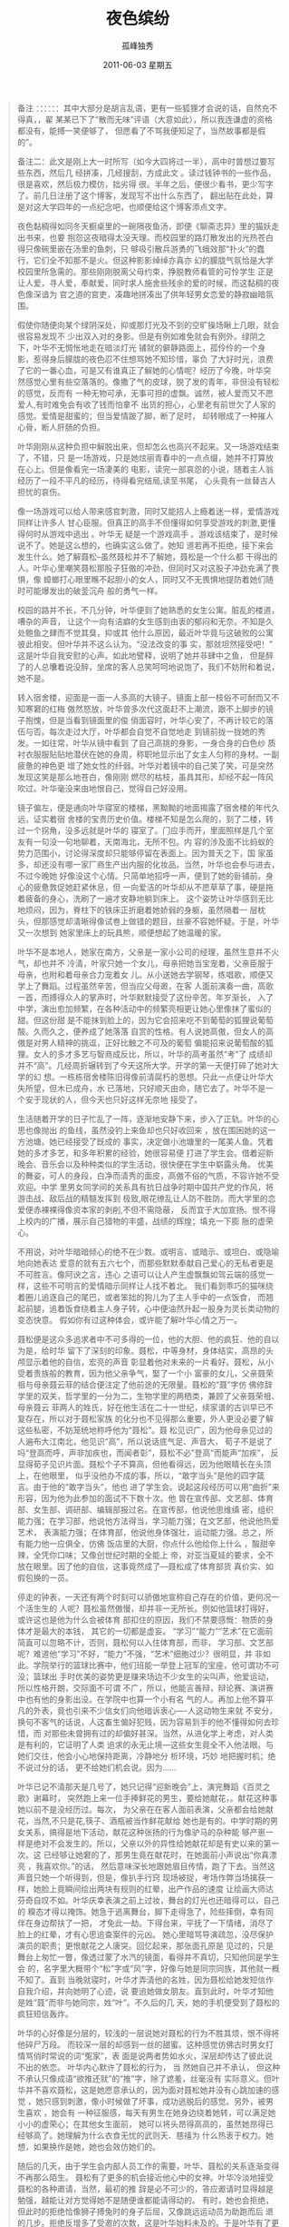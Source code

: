 # -*- coding:utf-8 -*-
#+LANGUAGE:  zh
#+TITLE:     夜色缤纷
#+AUTHOR:    孤峰独秀
#+EMAIL:     jixiuf@gmail.com
#+DATE:      2011-06-03 星期五

#+begin_quote

    备注 ：：：：：：其中大部分是胡言乱语，更有一些狐狸才会说的话，自然充不得真，，翟
某某已下了“散而无味”评语（大意如此），所以我连谦虚的资格都没有，能搏一笑便够了，
但愿看了不骂我便知足了，当然故事都是假的”。

备注二：此文是刚上大一时所写（如今大四将过一半），高中时曾想过要写些东西，然后几
经拼凑，几经搜刮，方成此文 。读过钱钟书的一些作品，很是喜欢，然后极力模仿，拙劣得
很。半年之后，便很少看书，更少写字了。前几日注册了这个博客，发现写不出什么东西了，
翻出贴在此处，算是对这大学四年的一点纪念吧，也顺便给这个博客添点文字。


  夜色黏稠得如同冬天橱桌里的一碗隔夜鱼汤，即便《聊斋志异》里的猫妖走出书来，也要
抱怨这夜暗得太没天理。而校园里的路灯散发出的光热苍白得只像碗里嵌在汤里的鱼刺，只
够吸引散兵游勇的飞蛾效那“扑火”的蠢行，它们全不知那不是火。但这种影影绰绰亦真亦
幻的朦胧气氛恰是大学校园里所急需的。那些刚刚脱离父母约束，挣脱教师看管的可怜学生
正是让人爱，寻人爱，奉献爱，同时求人施舍些残余的爱的时候，而这黏稠的夜色像深谙为
官之道的官吏，凑趣地拼凑出了供年轻男女恋爱的静寂幽暗氛围。

   假使你随便向某个绿阴深处，抑或那灯光及不到的空旷操场瞅上几眼，就会很容易发现不
少出双入对的身影。但是有例如难免就会有例外。绿阴之下，叶华不无惆怅地走在暗淡灯光
铺就的僻静路面上，孤伶伶的一个身影，惹得身后朦胧的夜色忍不住想骂她不知珍惜，辜负
了大好时光，浪费了它的一番心血，可是又有谁真正了解她的心情呢？经历了今晚，叶华突
然感觉心里有些空落落的。像撒了气的皮球，脱了发的青年，非但没有轻松的感觉，反而有
一种无物可承，无事可担的虚飘。诚然，被人爱而又不愿爱人,有时难免会有收了钱而怕拿不
出货的担心，心里老有前世欠了人家的感觉。爱情是甜蜜的；但当爱情跛了脚，断了足时，
却转眼成了一种摧人心骨，断人肝肠的负担。

   叶华刚刚从这种负担中解脱出来，但却怎么也高兴不起来。又一场游戏结束了，不错，只
是一场游戏，只是她炫丽青春中的一点点缀，她并不打算放在心上。但是像看完一场凄美的
电影，读完一部哀怨的小说，随着主人翁经历了一段不平凡的经历，待得看完结局,读至书尾，
心头竟有一丝替古人担忧的哀伤。

   像一场游戏可以给人带来感官刺激，同时又能招人上瘾着迷一样，爱情游戏同样让许多人
甘心臣服。但真正的高手不但懂得如何享受游戏的刺激,更懂得何时从游戏中逃出 。叶华无
疑是一个游戏高手 。游戏该结束了，是时候说不了。她是这么想的，也确实这么做了。她知
道若再不拒绝，接下来会发生什么。她了解聂松--虽然聂松并不了解她，聂松是一个什么都
干得出的人。叶华心里嘲笑聂松那股子狂傲的冲劲，但同时又对这股子冲劲充满了畏惧，像
蟑螂打心眼里瞧不起胆小的女人，同时又不无畏惧地提防着她们随时可能爆发出的破釜沉舟
般的勇气一样。

   校园的路并不长，不几分钟，叶华便到了她熟悉的女生公寓。脏乱的楼道，嘈杂的声音，
让这个一向有洁癖的女生感到由衷的郁闷和无奈。不知是久处鲍鱼之肆而不觉其臭，抑或其
他什么原因，最近叶华竟与这破败的公寓彼此相安。但叶华并不这么认为。“没法改变的事
实，那就坦然接受吧！”这是叶华自我安慰的心声。如此地譬释，说明了她并非肆中之鱼，
但是醉了的人总囔着说没醉，坐席的客人总笑呵呵地说饱了，我们不妨附和着说，她不是。

   转入宿舍楼，迎面是一面一人多高的大镜子。镜面上部一枝俗不可耐而又不知寒窘的红梅
傲然怒放，叶华曾多次代这面赶不上潮流，跟不上脚步的镜子抱愧，但是当看到镜面里的俊
俏面容时，叶华心安了，不再计较它的落伍与否。每次走过大厅，叶华都会自觉不自觉地走
到镜前拢一拢她的秀发。一如往常，叶华从镜中看到 了自己高挑的身影，一身合身的白色纱
质衬衣服服贴贴地潜伏在她的身周，称职地显示出了女主人匀称的身材。一副疲惫的神色更
增了她女性的纤弱。叶华对着镜中的自己笑了笑，可是突然发现这笑是那么地苍白，像刚刚
燃尽的枯枝，虽具其形，却经不起一阵风吹过。叶华毫没来由地恨自己，觉得自己好没用。

   镜子偏左，便是通向叶华寝室的楼梯，黑黝黝的地面揭露了宿舍楼的年代久远，证实着宿
舍楼的宝贵历史价值。楼梯不知是怎么爬的，到了二楼，转过一个拐角，没多远就是叶华的
寝室了。门应手而开，里面照样是几个室友有一句没一句地聊着，天南海北，无所不包。内
容的涉及面不比蚂蚁的势力范围小，讨论得深度却只能够停留在表面上。因为普天之下，国
家虽多，却还没有哪一家厂商生产出内服的化妆品。当然，叶华也会参与进去，不过今晚她
好像没这个心情。只简单地招呼一声，便到了她的卧铺前。身心的疲惫敦促她赶紧休息，但
一向爱洁的叶华却从不愿草草了事，硬是拖着疲备的身心，洗刷了一遍才安静地躺到床上。
这个姿势让叶华感到无比地烦闷，因为，脊柱下的铁床正折磨着她娇弱的身躯，虽然隔着一
层枕头，但那感觉却清晰得像试卷上做错的题目，丝豪不容她怀疑。于是，叶华又一次想到
她家里床上的玩具熊，顺便想起了她温暖的家。

   叶华不是本地人，她家在南方，父亲是一家小公司的经理，虽然生意并不火气，却也并不
冷清，叶家只她一个女儿，母亲把她当宝宠着，父亲臣服于母亲，也附和着母亲合力宠着女
儿。从小送她去学钢琴，练唱歌，顺便又学上了舞蹈。过程虽然辛苦，但当应父母邀，在客
人面前演奏一曲，高歌一首，而搏得众人的掌声时，叶华默默接受了这份辛苦。年岁渐长，
入了中学，演出愈加频繁，在各种活动中的频繁亮相更让她心里像抹了蜜似的甜。但这份甜
是不能抹到脸上的，因为它会招来吃不到葡萄的狐狸说葡萄酸。久而久之，便养成了她落落
自赏的性格。有人说她高傲，但女人的高傲是对男人精神的挑逗，正好比触之不可及的葡萄
偏能招来说葡萄酸的狐狸。女人的多才多艺与智商成反比，所以，叶华的高考虽然“考”了
成绩却并不“高”。几经周折辗转到了今天这所大学。开学的第一天便打碎了她对大学的幻
想。一栋栋宿舍楼陈旧得像前清腐朽的思想。只此一点便让叶华大失所望，但木已成舟，水
已落地，只好顺天由命，随它去了。叶华不是一个安于现状的人，但今天也只好这样无奈地
接受了。

    生活随着开学的日子忙乱了一阵，逐渐地安静下来，步入了正轨。叶华的心思也像抛出
的鱼线，虽然没钓上来鱼却也只好收回来 ，放在围困她的这一方池塘。她已经接受了既成的
事实，决定做小池塘里的一尾美人鱼。凭着她的多才多艺，和多年积累的经验，她很容易便
打进了学生会。借着迎新晚会、音乐会以及种种类似的学生活动，很快便在学生中崭露头角。
优美的舞姿，可人的身段，白净而清秀的面皮，高傲不俗的气质，不容许她不受欢迎。中学
里男女同学间的关系具有抗日战争时期中国共产党的作风，将游击战、敌后战的精髓发挥到
极致,眼花缭乱让人防不胜防。而大学里的恋爱便赤裸裸得像资本家的剥削,不但不需隐蔽，
反而宜于大加宣扬。恨不得上校内的广播，展示自己猎物的丰盛，战绩的辉煌；填充一下膨
胀的虚荣心。

    不用说，对叶华暗暗倾心的绝不在少数。或明言、或暗示、或坦白、或隐喻地向她表达
爱意的就有五六七个，而那些默默奉献自己爱心的无私者更是不可胜言。像阿谀之言，违心
之语可以让人产生虚飘飘如驾云端的感觉一样，这些不可明言的爱情暗示同样让人找不着北。
我们看到乖巧的猫咪绕着圈儿追逐自己的尾巴，或者笨拙的狗儿为了主人手中的一点饭食，
而翘起前腿，追着饭食绕着主人身子转，心中便油然升起一股身为灵长类动物的变态快意。
假如你有过这种体会，或许能了解叶华心情之万一。

   聂松便是这众多追求者中不可多得的一位，他的大胆、他的疯狂、他的自以为是，给时华
留下了深刻的印象。聂松，中等身材，身体结实，高昂的头颅显示着他的自信，宏亮的声音
彰显着他对未来的一片看好。聂松，从小受着贵族般的教育，因为他父亲争气，娶了一个小
富豪的女儿，父亲聂荣祖与母亲聂云菲的结合便注定了他前途的无限量。聂松的“聂”字仿
佛修辞学里的双关，哲学里的一分为二，生物学里的两栖类，兼顾了父亲聂荣祖、母亲聂云
菲两人的姓氏，好在他生活在二十一世纪，续家谱的古训早已不复存在，所以对于聂松家族
的化分也不见得那么重要，外人更没必要了解这些私密，不妨笼统地称呼他为“聂松”。聂
松见识广，因为他母亲见过的人遍布大江南北，他见识“高”，所以说话底气足、声音大，
荀子不是说了吗“登高而呼，声非加疾也，而闻者彰”，聂松不必”登高“而能声“加疾”，
反显得荀子见识片面。聂松个子不算高，但他看得远，因为他眼睛长在头顶上，在他眼里，
似乎没他办不成的事，所以，“敢字当头”是他的四字箴言。由于他的“敢字当头”，他也
进了学生会。说起这段经历可以用“曲折”来形容，因为他为此参加的面试不下数十次。他
曾在宣传部、文艺部、体育部、女生部、调研部、编辑部报过名。在宣传部，他说他思维缜
密，组织能力强；在学习部，他说他方法得当，学习能力强；在文艺部，他说他热爱艺术，
表演能力强；在体育部，他说他身体强壮，运动能力强。总之，所有能力他一应俱全，仿佛
饭店里的大厨，你点什么他给你上什么 ，酸甜辛辣，全凭你口味；又像创世纪时期的全能上
帝，对亚当夏娃的要求，全不放在眼里。因了他的自信，这事竟然成了---聂松成了体育部货
真价实、如假包换的一员。

    停走的钟表，一天还有两个时刻可以骄傲地宣称自己存在的价值，更何况一个活生生的
人呢？聂松虽然傲慢，却并非一无所长。例如他篮球打得好，或许这也是他为什么会被体育
部扣住的原因，我们不禁要感慨：物质的身体才是最大的本钱， 其它的一切都是虚妄。
“学习”“能力”“艺术”在它面前简直可以忽略不计，否则，聂松何以入住体育部，而非，
学习部、文艺部呢？难道他“学习”不好，“能力”不强，“艺术”细胞过少？很明显，并
非如此。学院举行的篮球比赛中，他们班能一举登上冠军的宝座，他可谓功不可没；篮球出
手时优美的姿势更是赚来场边不少女生的尖叫声，他爱运动，所以性格开朗，交际面不可谓
不广，所以，他能言善辩，辩论赛、演讲赛中也有他的身影出没。在学院中也算一个小有名
气的人。再加上他不算平凡的外表，竟也引来不少信女们向他暗诉衷心----人这动物生来就
不安分，换句不客气的话说，人这畜生偏好犯贱，因为容易到手的他不懂得如何去珍惜，而
对那些未曾拥有过的却偏好甚深。当然，从进化学上考虑，对人类是有利的，它证明了人类
追求的永无止境---这些女生竟全不入他法眼。与她们交往，他会小心地保持距离，冷静地分
析环境，巧妙 地把握时机；绝不说过分的话， 更不给她们机会说。因为……

    叶华已记不清那天是几号了，她只记得“迎新晚会”上，演完舞蹈《百灵之歌》谢幕时，
突然跑上来一位手捧鲜花的男生，要给她献花，。献花这种事她以前不是没经历过。每次，
为父亲在在客人面前表演，父亲都会给她献花，当然,不只是花,筷子、酒瓶被当作鲜花献给
她也是有的。中学时期的男女关系，搞得是地下活动，献花这种张扬的行为像驴马的杂种能
够产崽一样是绝对不会发生的。所以，父亲以外的异性给她献花却是有史以来的第一次。这
已经够让她窘的了，那男生竟在献花时，在她面前小声说出“你真漂亮 ，我喜欢你。”的话，
然后意味深长地跟她眉目传情，跑了下去。当然这声音只她一个听得到，但是，像扒手行窍
现场被捉，考场作弊当场擒获一样，她脸上竟瞬间绘出两块有规则的红晕，出产作品的速度
让绘画大师达芬奇自叹不如。叶华庆幸表演之前上过妆，舞台的灯光也还暗得可以，自己的
糗态才得以掩饰。她急于逃离舞台，脚下走得急了，险些摔倒，幸有同伴在身边帮扶了一把，
才免此一劫。下得台来，平抚了一下情绪，消尽了脸上的红晕，才有心思追查案件的元凶。
她心里暗骂导演疏忽，没尽保护演员的职责；更恨献花之人唐突。回忆起来，那张面孔原是
见过的，只是舞台上匆忙一瞥，像透过蒙了水汽的镜面，看得并不真切，只知他同是学生会
的，名字里大概带个“松”字或“风”字，好像与她是同宗同族，其他就一概不知了。直到
当晚就寝时，叶华才弄清他的名姓，因为聂松给她发短信作自我介绍，并向她明了心迹，说
要追她做女朋友。直到此时，叶华才知他是姓“聂”而非与她同宗，姓“叶”。不久后的几
天，她的手机便受到了聂松的疯狂短信轰炸。

  叶华的心好像是分层的，较浅的一层说她对聂松的行为不胜其烦，恨不得将他碎尸万段。
而较深一层的却感到一丝的甜蜜。这种感觉仿佛古时男女打情骂俏时常说的词“冤家”，表
面是说两者势如水火，深层却传达了彼此说不出的依恋。 叶华内心默许了聂松的行为， 当
然她自己并不承认， 但这种不承认只像成语“欲推还就”的“推”字，除了遮羞，丝毫没有
实际意义。但叶华并不喜欢聂松，这是她愿意承认的，因为面对聂松她并没有心跳加速的感
觉 ，她只感到刺激，像小时候做了坏事，成功逃脱后的感觉。另外，被男生喜欢 ，她会有
一种征服感，每天有男生在她身边绕着她转，可以满足她小小的虚荣心；在其他女生面前，
她可以将头昂得高高的，虽然她昂得已经够高了。她理解为什么衣食无忧的武则天、慈禧为
什么热衷于权力。她想，如果换作是她，她也会效仿她们的。

   随后的几天，由于学生会内部人员工作的需要，叶华、聂松的关系逐渐变得不再那么陌生。
聂松有了更多的机会接近他心中的女神。叶华冷淡地接受聂松的各种邀请，当然，最初的推
辞是必不可少的，答应邀请时显得越是勉强，越能让对方觉得她不是随便谁都能请得动的。
有时，她也会拒绝，但此时的拒绝恰像狮子搏兔时的身子后屈，又像跳远运动员为助跑而后
退的几步。拒绝反增多了受邀的次数，这是叶华始料未及的。于是叶华有了更多的免费午餐
可吃，免费电影可看。妙的是，聂松外祖父的钱总花不完，叶华的胃也还装得下，这样的情
境总持续得下去。男生需要勤工助学才能略为减轻家里的负担，而女生只需长得漂亮，便足
够了。这是叶华又一次惊奇的发现，这次发现的价值不比哥化布发现新大陆小，因为……

    叶华是个女大学生，假使你学过逻辑学，你会发现，“女大学生”与“人”两概念的外
延是“种属关系”，即“真包含关系”。我们又想到柏拉图为人类下的定义：人者，无羽之
两足动物也！在博马舍《趣姻缘》里也曾引过与之有异曲同工之妙的一句：人是不渴而饮，
四季有性欲的动物。由此我们不难推出某些结论。诚然，叶华默认与聂松交往，除了“勤工
助学”的原因外，可以说也是因了这个结论。她喜欢手被男生握着的感觉，这让她感受另一
种完全不同的刺激。当然，出于女性天生的羞怯心理，她并不将它表现在脸上。有时晚上电
影散场后，走到僻静之所，叶华会遭到聂松的一阵抢吻。自然，这吻该结束的时候，她会果
断地挣脱他的怀抱；生气地离开；短暂地不理不睬；几天或一天后，接受他的道歉,给他警
告,然后 ，再次走进电影院。不厌其烦地重复这种离离合合，并乐此不疲。叶华便这样以非
女友的身份占据着聂松女友的位置，达两三个月之久。她并不喜欢聂松，当然，更谈不上爱，
她只希望与聂松保持一种细腻、朦胧、隐约、暧昧的感情关系，点缀着男女朋友间的喜怒哀
乐，打发着空虚无聊的大学生活。这种关系似假还真，若有若无，撩人心弦，忍不住让她心
为之动。对于叶华这种女人，这是最有趣的消遣，同时又是最安全的。因为，可以防止彼此
有过火的举动，作为一个柔弱的女生 ，这是她不得不考虑的问题。叶华陶醉于这种关系，她
的虚荣心得到最大程度的满足。

    但聂松却并不满足，他要叶华做他的女友，这种似是而非的关系让他的自尊心严重受伤，
多次的努力，让他产生白费心思的失望。空做尽张致，看似周到体贴，却只像《格列佛游记》
中自以为精美绝伦的衣服，在那帮小人看来，只不过与他们装杂物的麻袋相似，聂松的周到
体贴，在叶华眼里，恐怕也只不过是这样的一只麻袋。他的体贴，别人压根就不领情。这种
恋爱又乏味，又放不下，总不能无结果就了结了。务必寻个机会发起最后的总攻。哪怕结局
是失败。聂松准备接受失败，与她绝交、或者断绝这种的关系。硬生生地拆开也比不干不脆，
不痛不痒地拖下去的好。

    一个星期后，学生会组织部组织了一个演出活动叶华照例参加了舞蹈演出。聂松打算演
出后约她出来 ，作最后的坦白。结果一切如他所料，一切都结束了。按说，失恋了他该照例
伤心一阵,今夜的他竟出奇的无一丝悲伤，他只感到轻松，心像被冰水洗过一般 ，出奇地透
明、冷静。分手时，叶华说彼此还可以做朋友；还说，普通朋友之间的感情未必比男女朋友
差。聂松无可无不可地苦笑，叶华不敢面对这笑，只好找个借口，说累了，静静地离开了。
聂松静静地目送着叶华的身影消融在校园的夜色中， 呆呆地立了一会儿，长长地舒了一口气，
迈开了脚步，同样被无边的夜色吞没了。
#+end_quote
